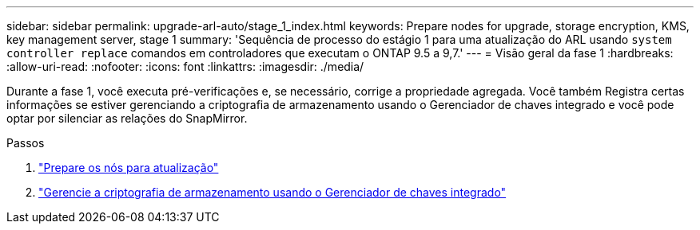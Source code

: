---
sidebar: sidebar 
permalink: upgrade-arl-auto/stage_1_index.html 
keywords: Prepare nodes for upgrade, storage encryption, KMS, key management server, stage 1 
summary: 'Sequência de processo do estágio 1 para uma atualização do ARL usando `system controller replace` comandos em controladores que executam o ONTAP 9.5 a 9,7.' 
---
= Visão geral da fase 1
:hardbreaks:
:allow-uri-read: 
:nofooter: 
:icons: font
:linkattrs: 
:imagesdir: ./media/


[role="lead"]
Durante a fase 1, você executa pré-verificações e, se necessário, corrige a propriedade agregada. Você também Registra certas informações se estiver gerenciando a criptografia de armazenamento usando o Gerenciador de chaves integrado e você pode optar por silenciar as relações do SnapMirror.

.Passos
. link:prepare_nodes_for_upgrade.html["Prepare os nós para atualização"]
. link:manage_storage_encryption_using_okm.html["Gerencie a criptografia de armazenamento usando o Gerenciador de chaves integrado"]


